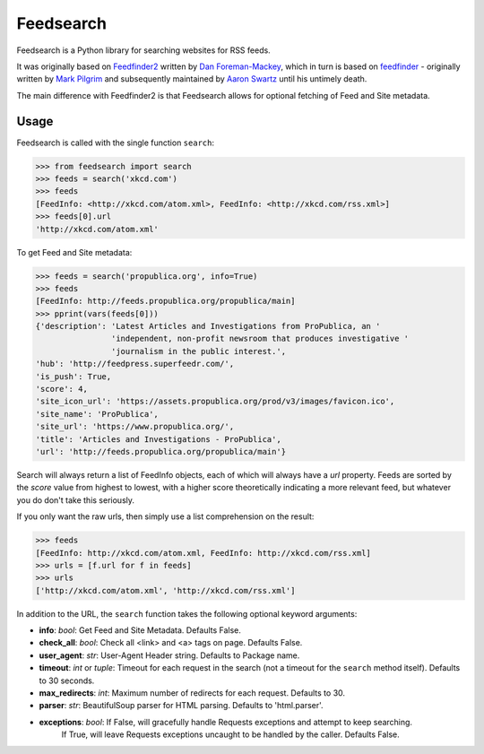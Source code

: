 Feedsearch
==========

Feedsearch is a Python library for searching websites for RSS feeds.

It was originally based on
`Feedfinder2 <https://github.com/dfm/feedfinder2>`_ written by
`Dan Foreman-Mackey <http://dfm.io/>`_, which in turn is based on
`feedfinder <http://www.aaronsw.com/2002/feedfinder/>`_ - originally written by
`Mark Pilgrim <http://en.wikipedia.org/wiki/Mark_Pilgrim_(software_developer)>`_
and subsequently maintained by
`Aaron Swartz <http://en.wikipedia.org/wiki/Aaron_Swartz>`_ until his untimely death.

The main difference with Feedfinder2 is that Feedsearch allows for optional fetching of Feed and Site metadata.

Usage
-----

Feedsearch is called with the single function ``search``:

.. code-block:: python

    >>> from feedsearch import search
    >>> feeds = search('xkcd.com')
    >>> feeds
    [FeedInfo: <http://xkcd.com/atom.xml>, FeedInfo: <http://xkcd.com/rss.xml>]
    >>> feeds[0].url
    'http://xkcd.com/atom.xml'

To get Feed and Site metadata:

.. code-block:: python

    >>> feeds = search('propublica.org', info=True)
    >>> feeds
    [FeedInfo: http://feeds.propublica.org/propublica/main]
    >>> pprint(vars(feeds[0]))
    {'description': 'Latest Articles and Investigations from ProPublica, an '
                    'independent, non-profit newsroom that produces investigative '
                    'journalism in the public interest.',
    'hub': 'http://feedpress.superfeedr.com/',
    'is_push': True,
    'score': 4,
    'site_icon_url': 'https://assets.propublica.org/prod/v3/images/favicon.ico',
    'site_name': 'ProPublica',
    'site_url': 'https://www.propublica.org/',
    'title': 'Articles and Investigations - ProPublica',
    'url': 'http://feeds.propublica.org/propublica/main'}

Search will always return a list of FeedInfo objects, each of which will always have a *url* property.
Feeds are sorted by the *score* value from highest to lowest, with a higher score theoretically indicating
a more relevant feed, but whatever you do don't take this seriously.

If you only want the raw urls, then simply use a list comprehension on the result:

.. code-block:: python

    >>> feeds
    [FeedInfo: http://xkcd.com/atom.xml, FeedInfo: http://xkcd.com/rss.xml]
    >>> urls = [f.url for f in feeds]
    >>> urls
    ['http://xkcd.com/atom.xml', 'http://xkcd.com/rss.xml']

In addition to the URL, the ``search`` function takes the following optional keyword arguments:

- **info**: *bool*: Get Feed and Site Metadata. Defaults False.
- **check_all**: *bool*: Check all <link> and <a> tags on page. Defaults False.
- **user_agent**: *str*: User-Agent Header string. Defaults to Package name.
- **timeout**: *int* or *tuple*: Timeout for each request in the search (not a timeout for the ``search``
  method itself). Defaults to 30 seconds.
- **max_redirects**: *int*: Maximum number of redirects for each request. Defaults to 30.
- **parser**: *str*: BeautifulSoup parser for HTML parsing. Defaults to 'html.parser'.
- **exceptions**: *bool*: If False, will gracefully handle Requests exceptions and attempt to keep searching.
                          If True, will leave Requests exceptions uncaught to be handled by the caller.
                          Defaults False.
